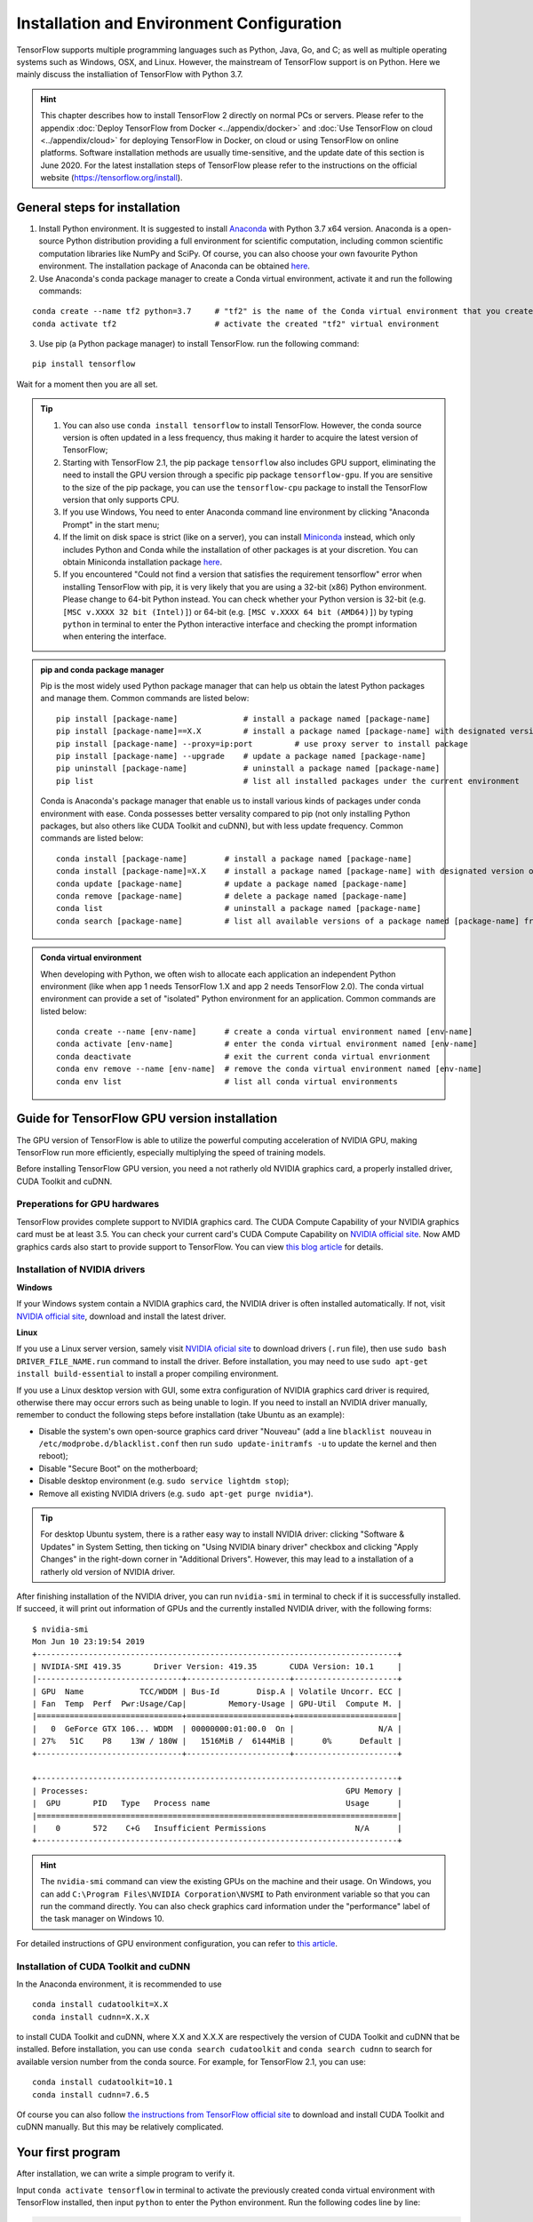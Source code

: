Installation and Environment Configuration
==========================================

TensorFlow supports multiple programming languages such as Python, Java, Go, and C; as well as multiple operating systems such as Windows, OSX, and Linux. However, the mainstream of TensorFlow support is on Python. Here we mainly discuss the installiation of TensorFlow with Python 3.7.

.. admonition:: Hint 

    This chapter describes how to install TensorFlow 2 directly on normal PCs or servers. Please refer to the appendix :doc:`Deploy TensorFlow from Docker <../appendix/docker>` and :doc:`Use TensorFlow on cloud <../appendix/cloud>` for deploying TensorFlow in Docker, on cloud or using TensorFlow on online platforms. Software installation methods are usually time-sensitive, and the update date of this section is June 2020. For the latest installation steps of TensorFlow please refer to the instructions on the official website (https://tensorflow.org/install).

General steps for installation
^^^^^^^^^^^^^^^^^^^^^^^^^^^^^^

1. Install Python environment. It is suggested to install  `Anaconda <https://www.anaconda.com/>`_ with Python 3.7 x64 version. Anaconda is a open-source Python distribution providing a full environment for scientific computation, including common scientific computation libraries like NumPy and SciPy. Of course, you can also choose your own favourite Python environment. The installation package of Anaconda can be obtained `here <https://www.anaconda.com/products/individual>`_.

2. Use Anaconda's conda package manager to create a Conda virtual environment, activate it and run the following commands:

::

    conda create --name tf2 python=3.7     # "tf2" is the name of the Conda virtual environment that you create
    conda activate tf2                     # activate the created "tf2" virtual environment

3. Use pip (a Python package manager) to install TensorFlow. run the following command:

::

    pip install tensorflow

Wait for a moment then you are all set.

.. admonition:: Tip

    1. You can also use ``conda install tensorflow`` to install TensorFlow. However, the conda source version is often updated in a less frequency, thus making it harder to acquire the latest version of TensorFlow;
    2. Starting with TensorFlow 2.1, the pip package ``tensorflow`` also includes GPU support, eliminating the need to install the GPU version through a specific pip package ``tensorflow-gpu``. If you are sensitive to the size of the pip package, you can use the ``tensorflow-cpu`` package to install the TensorFlow version that only supports CPU.
    3. If you use Windows, You need to enter Anaconda command line environment by clicking "Anaconda Prompt" in the start menu;
    4. If the limit on disk space is strict (like on a server), you can install `Miniconda <https://docs.conda.io/en/latest/miniconda.html>`_ instead, which only includes Python and Conda while the installation of other packages is at your discretion. You can obtain Miniconda installation package `here <https://docs.conda.io/en/latest/miniconda.html>`_.
    5. If you encountered "Could not find a version that satisfies the requirement tensorflow" error when installing TensorFlow with pip, it is very likely that you are using a 32-bit (x86) Python environment. Please change to 64-bit Python instead. You can check whether your Python version is 32-bit (e.g. ``[MSC v.XXXX 32 bit (Intel)]``) or 64-bit (e.g. ``[MSC v.XXXX 64 bit (AMD64)]``) by typing ``python`` in terminal to enter the Python interactive interface and checking the prompt information when entering the interface.

.. admonition:: pip and conda package manager

    Pip is the most widely used Python package manager that can help us obtain the latest Python packages and manage them. Common commands are listed below:

    ::

        pip install [package-name]              # install a package named [package-name]
        pip install [package-name]==X.X         # install a package named [package-name] with designated version of X.X
        pip install [package-name] --proxy=ip:port         # use proxy server to install package
        pip install [package-name] --upgrade    # update a package named [package-name]
        pip uninstall [package-name]            # uninstall a package named [package-name]
        pip list                                # list all installed packages under the current environment
    
    Conda is Anaconda's package manager that enable us to install various kinds of packages under conda environment with ease. Conda possesses better versality compared to pip (not only installing Python packages, but also others like CUDA Toolkit and cuDNN), but with less update frequency. Common commands are listed below:

    ::

        conda install [package-name]        # install a package named [package-name]
        conda install [package-name]=X.X    # install a package named [package-name] with designated version of X.X
        conda update [package-name]         # update a package named [package-name]
        conda remove [package-name]         # delete a package named [package-name]
        conda list                          # uninstall a package named [package-name]
        conda search [package-name]         # list all available versions of a package named [package-name] from conda source

.. admonition:: Conda virtual environment

    When developing with Python, we often wish to allocate each application an independent Python environment (like when app 1 needs TensorFlow 1.X and app 2 needs TensorFlow 2.0). The conda virtual environment can provide a set of "isolated" Python environment for an application.  Common commands are listed below:

    ::

        conda create --name [env-name]      # create a conda virtual environment named [env-name]
        conda activate [env-name]           # enter the conda virtual environment named [env-name]
        conda deactivate                    # exit the current conda virtual envrionment
        conda env remove --name [env-name]  # remove the conda virtual environment named [env-name]
        conda env list                      # list all conda virtual environments

.. _gpu_tensorflow:

Guide for TensorFlow GPU version installation
^^^^^^^^^^^^^^^^^^^^^^^^^^^^^^^^^^^^^^^^^^^^^

The GPU version of TensorFlow is able to utilize the powerful computing acceleration of NVIDIA GPU, making TensorFlow run more efficiently, especially multiplying the speed of training models.

Before installing TensorFlow GPU version, you need a not ratherly old NVIDIA graphics card, a properly installed driver, CUDA Toolkit and cuDNN.

Preperations for GPU hardwares
------------------------------

TensorFlow provides complete support to NVIDIA graphics card. The CUDA Compute Capability of your NVIDIA graphics card must be at least 3.5. You can check your current card's CUDA Compute Capability on `NVIDIA official site <https://developer.nvidia.com/cuda-gpus/>`_. Now AMD graphics cards also start to provide support to TensorFlow. You can view `this blog article <https://medium.com/tensorflow/amd-rocm-gpu-support-for-tensorflow-33c78cc6a6cf>`_ for details.

Installation of NVIDIA drivers
------------------------------

**Windows** 

If your Windows system contain a NVIDIA graphics card, the NVIDIA driver is often installed automatically. If not, visit `NVIDIA official site <https://www.nvidia.com/Download/index.aspx?lang=en-us>`_, download and install the latest driver.

**Linux** 

If you use a Linux server version, samely visit `NVIDIA oficial site <https://www.nvidia.com/Download/index.aspx?lang=en-us>`_ to download drivers (``.run`` file), then use ``sudo bash DRIVER_FILE_NAME.run`` command to install the driver. Before installation, you may need to use ``sudo apt-get install build-essential`` to install a proper compiling environment.

If you use a Linux desktop version with GUI, some extra configuration of NVIDIA graphics card driver is required, otherwise there may occur errors such as being unable to login. If you need to install an NVIDIA driver manually, remember to conduct the following steps before installation (take Ubuntu as an example):

- Disable the system's own open-source graphics card driver "Nouveau" (add a line ``blacklist nouveau`` in ``/etc/modprobe.d/blacklist.conf`` then run ``sudo update-initramfs -u`` to update the kernel and then reboot);
- Disable "Secure Boot" on the motherboard;
- Disable desktop environment (e.g. ``sudo service lightdm stop``);
- Remove all existing NVIDIA drivers (e.g. ``sudo apt-get purge nvidia*``).

.. admonition:: Tip 

    For desktop Ubuntu system, there is a rather easy way to install NVIDIA driver: clicking "Software & Updates" in System Setting, then ticking on "Using NVIDIA binary driver" checkbox and clicking "Apply Changes" in the right-down corner in "Additional Drivers". However, this may lead to a installation of a ratherly old version of NVIDIA driver.

After finishing installation of the NVIDIA driver, you can run ``nvidia-smi`` in terminal to check if it is successfully installed. If succeed, it will print out information of GPUs and the currently installed NVIDIA driver, with the following forms:

::
    
    $ nvidia-smi
    Mon Jun 10 23:19:54 2019
    +-----------------------------------------------------------------------------+
    | NVIDIA-SMI 419.35       Driver Version: 419.35       CUDA Version: 10.1     |
    |-------------------------------+----------------------+----------------------+
    | GPU  Name            TCC/WDDM | Bus-Id        Disp.A | Volatile Uncorr. ECC |
    | Fan  Temp  Perf  Pwr:Usage/Cap|         Memory-Usage | GPU-Util  Compute M. |
    |===============================+======================+======================|
    |   0  GeForce GTX 106... WDDM  | 00000000:01:00.0  On |                  N/A |
    | 27%   51C    P8    13W / 180W |   1516MiB /  6144MiB |      0%      Default |
    +-------------------------------+----------------------+----------------------+

    +-----------------------------------------------------------------------------+
    | Processes:                                                       GPU Memory |
    |  GPU       PID   Type   Process name                             Usage      |
    |=============================================================================|
    |    0       572    C+G   Insufficient Permissions                   N/A      |
    +-----------------------------------------------------------------------------+

.. admonition:: Hint

    The ``nvidia-smi`` command can view the existing GPUs on the machine and their usage. On Windows, you can add ``C:\Program Files\NVIDIA Corporation\NVSMI`` to Path environment variable so that you can run the command directly. You can also check graphics card information under the "performance" label of the task manager on Windows 10.

For detailed instructions of GPU environment configuration, you can refer to `this article <https://www.linkedin.com/pulse/installing-nvidia-cuda-80-ubuntu-1604-linux-gpu-new-victor/>`_.

Installation of CUDA Toolkit and cuDNN
--------------------------------------

In the Anaconda environment, it is recommended to use

::

    conda install cudatoolkit=X.X
    conda install cudnn=X.X.X

to install CUDA Toolkit and cuDNN, where X.X and X.X.X are respectively the version of CUDA Toolkit and cuDNN that be installed. Before installation, you can use ``conda search cudatoolkit`` and ``conda search cudnn`` to search for available version number from the conda source. For example, for TensorFlow 2.1, you can use::

    conda install cudatoolkit=10.1
    conda install cudnn=7.6.5

Of course you can also follow `the instructions from TensorFlow official site <https://www.tensorflow.org/install/gpu>`_ to download and install CUDA Toolkit and cuDNN manually. But this may be relatively complicated.

Your first program
^^^^^^^^^^^^^^^^^^

After installation, we can write a simple program to verify it.

Input ``conda activate tensorflow`` in terminal to activate the previously created conda virtual environment with TensorFlow installed, then input ``python`` to enter the Python environment. Run the following codes line by line:

.. code-block:: python

    import tensorflow as tf

    A = tf.constant([[1, 2], [3, 4]])
    B = tf.constant([[5, 6], [7, 8]])
    C = tf.matmul(A, B)

    print(C)

If it finally outputs::

    tf.Tensor(
    [[19 22]
    [43 50]], shape=(2, 2), dtype=int32)

Then it means that TensorFlow is installed successfully. There may be some TensorFlow prompts when running, which is normal.

.. admonition:: Some possible error messages and solutions when importing TensorFlow

    If you have TensorFlow 2.1 installed on Windows, you may experience a `DLL loading error when importing TensorFlow <https://github.com/tensorflow/tensorflow/issues/35749>`_. You can solve it by installing `Microsoft Visual C++ Redistributable for Visual Studio 2015, 2017 and 2019 <https://support.microsoft.com/en-us/help/2977003/the-latest-supported-visual-c-downloads>`_ .

    If your CPU is too old or entry-level (e.g., Intel's Atom series processors), your python environment may crash directly when importing TensorFlow. This is due to the lack of AVX instruction set. The AVX instruction set is added by default in the official version of TensorFlow in version 1.6 and later. If your CPU does not support the AVX instruction set, it will report an error (you can use CPU-Z on Windows or ``cat /proc/cpuinfo`` on Linux to see whether your CPU support AVX). In this case, it is recommended that you use a community version of your own hardware and software environment, such as `yaroslavvb/tensorflow-community-wheels <https://github.com/yaroslavvb/tensorflow-community-wheels>`_ on GitHub. As of June 2020, `this issue <https://github.com/yaroslavvb/tensorflow-community-wheels/issues/153>`_ includes the latest version of TensorFlow compiled under Ubuntu with AVX removed. You may also consider recompiling TensorFlow under your own platform. 

Here we use Python language. For tutorials for Python language you can refer to `Python 3 tutorial on w3schools <https://www.w3schools.com/python/>`_ or `the official tutorial <https://docs.python.org/3.7/tutorial/>`_. This handbook assumes that the readers possess basic knowledge of the Python langauge. Do not be nervous. Python is easy to learn, and TensorFlow do not require much advance knowledge of Python.

IDE configuration
^^^^^^^^^^^^^^^^^

For researchers and practitioners of machine learning, it is advised to use `PyCharm <http://www.jetbrains.com/pycharm/>`_ as the IDE for Python development.

When creating a new project, you need to indicate its Python interpreter, that is, what Python environment to use to run your project. In fact, in the installation part, every conda virtual environment you created owns its independent Python interpreter. You only need to add them. Choose "Add", then select "Existing Environment" in the following window. After that, select "[Anaconda installation path]/envs/[the name of the conda enviroment to be added]/python.exe" (exclude ".exe" suffix on Linux) as interpreter, and finally click "OK". If you tick on "Make available to all projects", then all PyCharm projects can select this Python interpreter. Note that the default installation directory of Anaconda on Windows is special. It is usually ``C:\Users\[user name]\Anaconda3\`` or ``C:\Users\[user name]\AppData\Local\Continuum\anaconda3``, where ``AppData`` is a hidden folder.

For TensorFlow development, one of the most useful feature of the PyCharm Professional version is remote debugging. When you code on a old PC with limited performance while you also possess a high-performance computer (which usually contains high-performance GPUs) that can be accessed remotely by ssh, the remote debugging feature allows you to code on your local machine but debug and run programs remotely (especially for model training). All modifications of codes and data that you make on the local machine will be automatically synchronized with the remote machine, making you feel that you are just coding on the remote machine. It is very similar to playing games with streaming service. However, remote debugging requires high stability of network connection. If you need to train models for a long time, it is advised to login and train them directly on the remote machine (on Linux, by combining ``nohup`` command [#nohup]_, making the process run in the background, avoiding termination when existing shell). For detailed configuration steps of the remote debugging feature, please refer to `the PyCharm documentation <https://www.jetbrains.com/help/pycharm/remote-debugging-with-product.html>`_.

.. admonition:: Tip

    If you are a student with a mail address ended with .edu, you can apply for a free PyCharm Professional version education license `here <http://www.jetbrains.com/student/>`_.

For amateurs and beginners of TensorFlow and deep learning, `Visual Studio Code <https://code.visualstudio.com/>`_ or some online interactive Python environment (like the free `Google Colab <https://colab.research.google.com/>`_) are also good choices. For the usage of Colab, please refer to :ref:`appendix <en_colab>`.

.. admonition:: Warning 

    If you are using an older version of PyCharm, you may experience a loss of code auto-completion feature when using TensorFlow 2. Upgrading to the new version of PyCharm (2019.3 and later) will resolve this issue.

.. [#nohup] Please refer to https://www.ibm.com/developerworks/cn/linux/l-cn-nohup/ for details of the ``nohup`` command.

The hardware configuration for TensorFlow *
^^^^^^^^^^^^^^^^^^^^^^^^^^^^^^^^^^^^^^^^^^^

.. admonition:: Hint

    TensorFlow does not require much for hardwares for beginners. Meanwhile, with `free <https://colab.research.google.com/>`_ or `flexible <https://cloud.google.com/>`_ online computing resources, you can learn TensorFlow easily just with a computer connected to the internet!

In the stereotype of the most, TensorFlow and other deep learning frameworks "costs" hardwares greatly, so that the first thing for some people when starting with TensorFlow is to upgrade the computer's hardware. However, the required hardware for TensorFlow is largely based on the task and usage scenarios:

- For TensorFlow beginners, you can learn and master TensorFlow well without upgrading your hardwares. Most of the examples in this handbook are suitable for almost all popular PC (even without a GPU) without adding any other device. For some examples in this handbook that requires more computation (e.g. :ref:`train CNN image classification on cats_vs_dogs dataset <en_cats_vs_dogs>`), a common NVIDIA GPU may help greatly. If your own computer is not adequate for this, you may consider using online resources (e.g. `the free Colab service <https://colab.research.google.com/>`_ ) to train models.

- For individuals or developers that particapte data science competitions (like Kaggle) or train models locally, a high-performance NVIDIA GPU is often necessary. The number of CUDA cores and the size of the graphics memory are two key factors of the GPU performance in machine learning, while the former determines the training speedm and the latter the size of the model and the maximum batch size, which are particularly sensitive in large-scale training.

- For edging machine learning researching (especially in computer vision and natural language processing), training with parallel mutliple GPUs are standard conditions. It is common to use 4, 8, or even more GPUs for rapid iterations of experiment results and acceleration of training large-scale models.

For reference, I give out my own hardware configuration of the development environment when I write this handbook:

- When I designed the example programs in this handbook, except for chapters related to distributed and cloud training, I test them locally on an ordinary desktop with Intel i5 CPUs and a 16 GB DDR3 memory without GPUs. For some models with larger scale of compuation, I train them with a 180-yuan NVIDIA P106-90 mining card that was bought on Taobao;
- I use a NVIDIA GTX 1060 (6 GB graphics memory) locally to conduct basic development and debugging for the long term of my research career. 
- The research laboratory I am in possesses a workstation with 4 NVIDIA GTX 1080 Ti paralleled (11 GB graphics memory per card) and a server with 10 NVIDIA GTX 1080 Ti paralleled (11 GB graphics memory per card) for training of edging computer vision models.
- The company that I once worked with use a server with 8 NVIDIA Tesla V100 paralleled (32 GB graphics memory per card) for training of the edging natural langauge processing models.

Although the hardware configurations of the research institutions and companies are deluxe, they are not as expensive as those apparatus and reagents that cost even millions of dollars in other edging scientific researching fields (e.g. biology). A deep learning server that costs from 10 to 50 thousands of dollars is able to serve several researchers for long. Thus machine learning is rather affordable for most of people.

For detailed configuration of a deep learning workstation, I am not going to list them due to the rapid update of the hardwares. It is recommended to follow `this guide <https://timdettmers.com/2018/12/16/deep-learning-hardware-guide/>`_ and combine with the latest market circumstances to DIY or order a workstation.

.. raw:: html

    <script>
        $(document).ready(function(){
            $(".rst-footer-buttons").after("<div id='discourse-comments'></div>");
            DiscourseEmbed = { discourseUrl: 'https://discuss.tf.wiki/', topicId: 353 };
            (function() {
                var d = document.createElement('script'); d.type = 'text/javascript'; d.async = true;
                d.src = DiscourseEmbed.discourseUrl + 'javascripts/embed.js';
                (document.getElementsByTagName('head')[0] || document.getElementsByTagName('body')[0]).appendChild(d);
            })();
        });
    </script>
